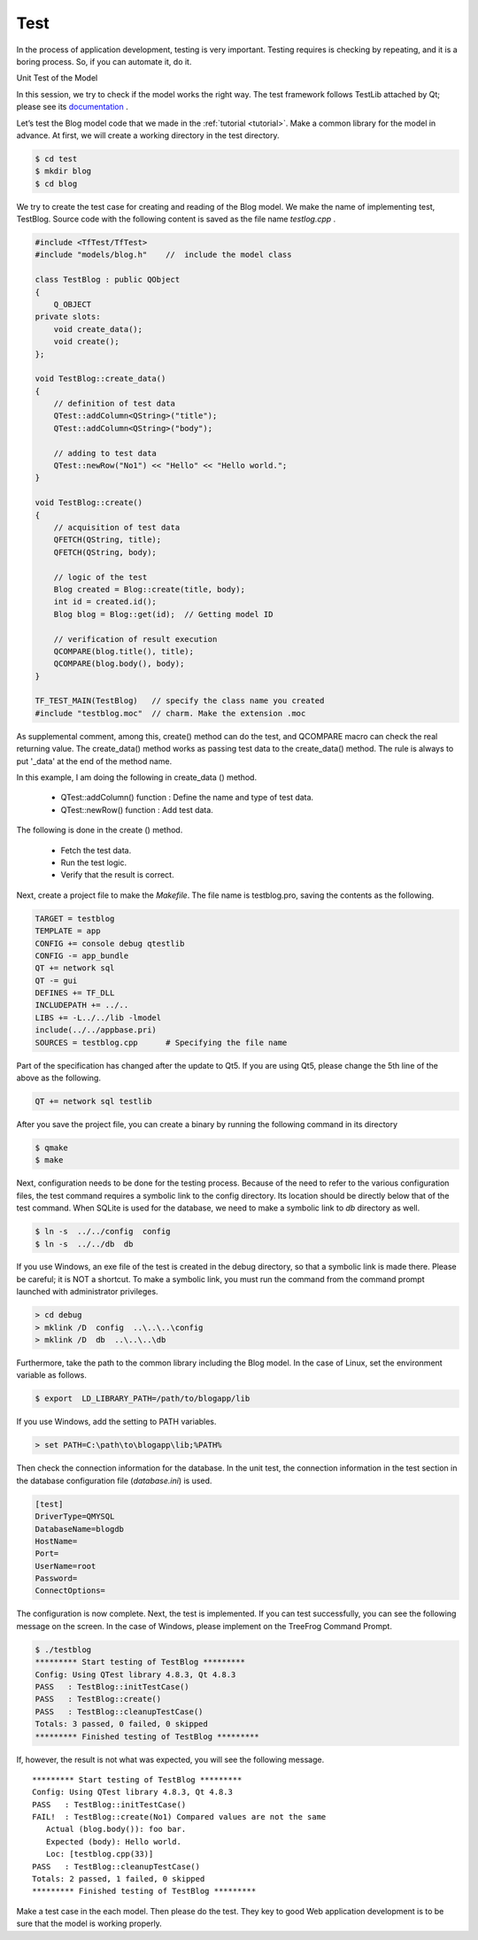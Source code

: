 ====
Test
====

In the process of application development, testing  is very important. Testing requires is checking by repeating, and it is a boring process. So, if you can automate it, do it.

Unit Test of the Model

In this session, we try to check if the model works the right way.  The test framework follows TestLib attached by Qt; please see its `documentation <http://qt-project.org/doc/qt-5.0/qttestlib/qtest-overview.html>`_ .

Let’s test the Blog model code that we made in the :ref:`tutorial <tutorial>`. Make a common library for the model in advance. At first, we will create a working directory in the test directory.

.. code-block:: bash
  
  $ cd test
  $ mkdir blog
  $ cd blog

We try to create the test case for creating and reading of the Blog model.
We make the name of implementing test, TestBlog. Source code with the following content is saved as the file name *testlog.cpp* .

.. code-block:: c++
  
  #include <TfTest/TfTest>
  #include "models/blog.h"    //  include the model class

  class TestBlog : public QObject
  {
      Q_OBJECT
  private slots:
      void create_data();
      void create();
  };

  void TestBlog::create_data()
  {
      // definition of test data
      QTest::addColumn<QString>("title"); 
      QTest::addColumn<QString>("body");
      
      // adding to test data
      QTest::newRow("No1") << "Hello" << "Hello world.";
  }

  void TestBlog::create()
  {
      // acquisition of test data
      QFETCH(QString, title); 
      QFETCH(QString, body);
       
      // logic of the test
      Blog created = Blog::create(title, body);
      int id = created.id();
      Blog blog = Blog::get(id);  // Getting model ID
       
      // verification of result execution 
      QCOMPARE(blog.title(), title); 
      QCOMPARE(blog.body(), body);
  }

  TF_TEST_MAIN(TestBlog)   // specify the class name you created
  #include "testblog.moc"  // charm. Make the extension .moc

As supplemental comment, among this, create() method can do the test, and QCOMPARE macro can check the real returning value. The create_data() method works as passing test data to the create_data() method. 
The rule is always to put  '_data' at the end of the method name.

In this example, I am doing the following in  create_data () method.

  + QTest::addColumn() function : Define the name and type of test data.
  + QTest::newRow() function :  Add test data.

The following is done in the create () method.

  + Fetch the test data.
  + Run the test logic.
  + Verify that the result is correct.

Next, create a project file to make the *Makefile*. The file name is testblog.pro, saving the contents as the following.

.. code-block:: ini
  
  TARGET = testblog
  TEMPLATE = app
  CONFIG += console debug qtestlib
  CONFIG -= app_bundle
  QT += network sql
  QT -= gui
  DEFINES += TF_DLL
  INCLUDEPATH += ../..
  LIBS += -L../../lib -lmodel
  include(../../appbase.pri)
  SOURCES = testblog.cpp      # Specifying the file name

Part of the specification has changed after the update to Qt5. If you are using Qt5, please change the 5th line of the above as the following.

.. code-block:: ini
  
  QT += network sql testlib

After you save the project file, you can create a binary by running the following command in its directory

.. code-block:: bash
  
  $ qmake
  $ make

Next, configuration needs to be done for the testing process. 
Because of the need to refer to the various configuration files, the test command requires a symbolic link to the config directory. Its location should be directly below that of the test command. When SQLite is used for the database, we need to make a symbolic link to *db* directory as well.

.. code-block:: bash
  
  $ ln -s  ../../config  config
  $ ln -s  ../../db  db

If you use Windows, an exe file of the test is created in the debug directory, so that a symbolic link is made there.  Please be careful; it is NOT a shortcut.  
To make a symbolic link, you must run the command from the command prompt launched with administrator privileges.

.. code-block:: bat
  
  > cd debug 
  > mklink /D  config  ..\..\..\config
  > mklink /D  db  ..\..\..\db

Furthermore, take the path to the common library including the Blog model. 
In the case of Linux, set the environment variable as follows.

.. code-block:: bash
  
  $ export  LD_LIBRARY_PATH=/path/to/blogapp/lib

If you use Windows, add the setting to PATH variables.

.. code-block:: bat
  
  > set PATH=C:\path\to\blogapp\lib;%PATH%

Then check the connection information for the database. In the unit test, the connection information in the test section in the database configuration file (*database.ini*) is used.

.. code-block:: ini
  
  [test]
  DriverType=QMYSQL
  DatabaseName=blogdb
  HostName=
  Port=
  UserName=root
  Password=
  ConnectOptions=

The configuration is now complete. Next, the test is implemented. If you can test successfully, you can see the following message on the screen. 
In the case of Windows, please implement on the TreeFrog Command Prompt.

.. code-block:: bash
  
  $ ./testblog
  ********* Start testing of TestBlog *********
  Config: Using QTest library 4.8.3, Qt 4.8.3
  PASS   : TestBlog::initTestCase()
  PASS   : TestBlog::create()
  PASS   : TestBlog::cleanupTestCase()
  Totals: 3 passed, 0 failed, 0 skipped
  ********* Finished testing of TestBlog *********

If, however, the result is not what was expected, you will see the following message.

::
  
  ********* Start testing of TestBlog *********
  Config: Using QTest library 4.8.3, Qt 4.8.3
  PASS   : TestBlog::initTestCase()
  FAIL!  : TestBlog::create(No1) Compared values are not the same
     Actual (blog.body()): foo bar.
     Expected (body): Hello world.
     Loc: [testblog.cpp(33)]
  PASS   : TestBlog::cleanupTestCase()
  Totals: 2 passed, 1 failed, 0 skipped
  ********* Finished testing of TestBlog *********

Make a test case in the each model. Then please do the test. They key to good Web application development is to be sure that the model is working properly.
